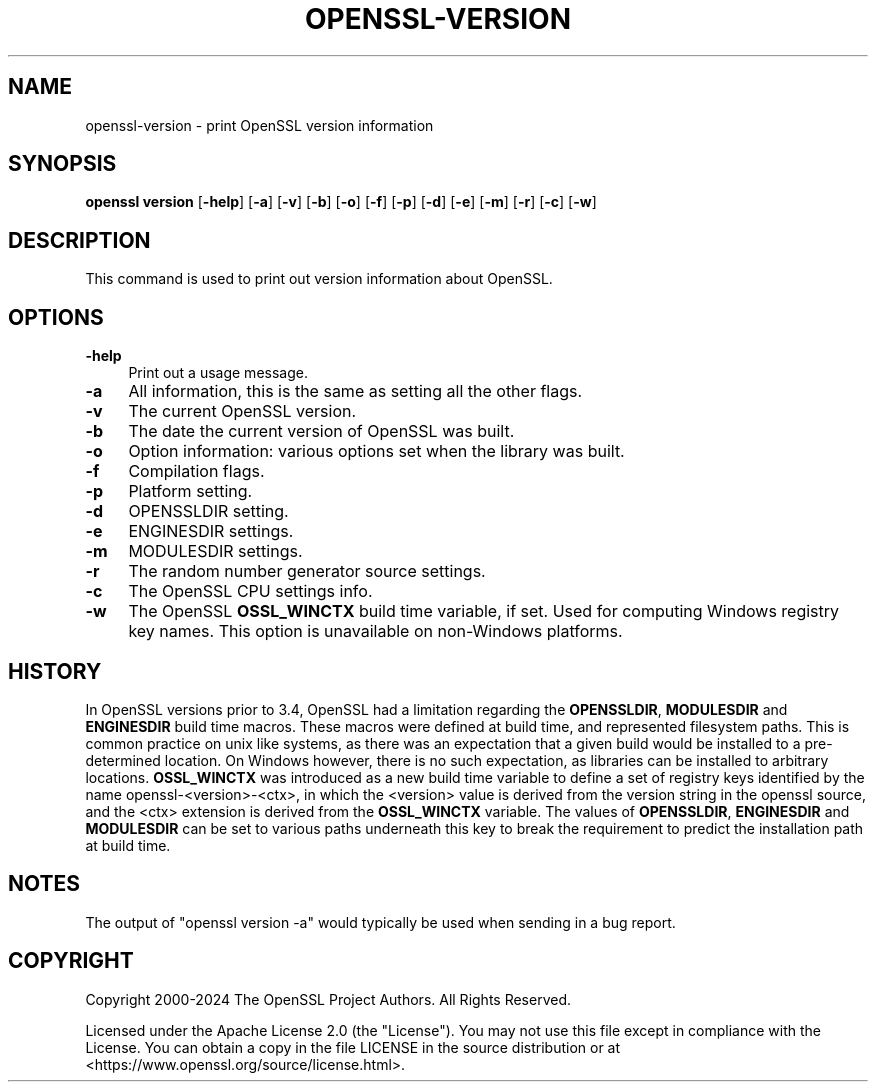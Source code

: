 .\" -*- mode: troff; coding: utf-8 -*-
.\" Automatically generated by Pod::Man 5.0102 (Pod::Simple 3.45)
.\"
.\" Standard preamble:
.\" ========================================================================
.de Sp \" Vertical space (when we can't use .PP)
.if t .sp .5v
.if n .sp
..
.de Vb \" Begin verbatim text
.ft CW
.nf
.ne \\$1
..
.de Ve \" End verbatim text
.ft R
.fi
..
.\" \*(C` and \*(C' are quotes in nroff, nothing in troff, for use with C<>.
.ie n \{\
.    ds C` ""
.    ds C' ""
'br\}
.el\{\
.    ds C`
.    ds C'
'br\}
.\"
.\" Escape single quotes in literal strings from groff's Unicode transform.
.ie \n(.g .ds Aq \(aq
.el       .ds Aq '
.\"
.\" If the F register is >0, we'll generate index entries on stderr for
.\" titles (.TH), headers (.SH), subsections (.SS), items (.Ip), and index
.\" entries marked with X<> in POD.  Of course, you'll have to process the
.\" output yourself in some meaningful fashion.
.\"
.\" Avoid warning from groff about undefined register 'F'.
.de IX
..
.nr rF 0
.if \n(.g .if rF .nr rF 1
.if (\n(rF:(\n(.g==0)) \{\
.    if \nF \{\
.        de IX
.        tm Index:\\$1\t\\n%\t"\\$2"
..
.        if !\nF==2 \{\
.            nr % 0
.            nr F 2
.        \}
.    \}
.\}
.rr rF
.\" ========================================================================
.\"
.IX Title "OPENSSL-VERSION 1ossl"
.TH OPENSSL-VERSION 1ossl 2025-07-24 3.5.1 OpenSSL
.\" For nroff, turn off justification.  Always turn off hyphenation; it makes
.\" way too many mistakes in technical documents.
.if n .ad l
.nh
.SH NAME
openssl\-version \- print OpenSSL version information
.SH SYNOPSIS
.IX Header "SYNOPSIS"
\&\fBopenssl version\fR
[\fB\-help\fR]
[\fB\-a\fR]
[\fB\-v\fR]
[\fB\-b\fR]
[\fB\-o\fR]
[\fB\-f\fR]
[\fB\-p\fR]
[\fB\-d\fR]
[\fB\-e\fR]
[\fB\-m\fR]
[\fB\-r\fR]
[\fB\-c\fR]
[\fB\-w\fR]
.SH DESCRIPTION
.IX Header "DESCRIPTION"
This command is used to print out version information about OpenSSL.
.SH OPTIONS
.IX Header "OPTIONS"
.IP \fB\-help\fR 4
.IX Item "-help"
Print out a usage message.
.IP \fB\-a\fR 4
.IX Item "-a"
All information, this is the same as setting all the other flags.
.IP \fB\-v\fR 4
.IX Item "-v"
The current OpenSSL version.
.IP \fB\-b\fR 4
.IX Item "-b"
The date the current version of OpenSSL was built.
.IP \fB\-o\fR 4
.IX Item "-o"
Option information: various options set when the library was built.
.IP \fB\-f\fR 4
.IX Item "-f"
Compilation flags.
.IP \fB\-p\fR 4
.IX Item "-p"
Platform setting.
.IP \fB\-d\fR 4
.IX Item "-d"
OPENSSLDIR setting.
.IP \fB\-e\fR 4
.IX Item "-e"
ENGINESDIR settings.
.IP \fB\-m\fR 4
.IX Item "-m"
MODULESDIR settings.
.IP \fB\-r\fR 4
.IX Item "-r"
The random number generator source settings.
.IP \fB\-c\fR 4
.IX Item "-c"
The OpenSSL CPU settings info.
.IP \fB\-w\fR 4
.IX Item "-w"
The OpenSSL \fBOSSL_WINCTX\fR build time variable, if set.
Used for computing Windows registry key names.  This option is unavailable on
non-Windows platforms.
.SH HISTORY
.IX Header "HISTORY"
In OpenSSL versions prior to 3.4, OpenSSL had a limitation regarding the
\&\fBOPENSSLDIR\fR, \fBMODULESDIR\fR and \fBENGINESDIR\fR build time macros.  These macros
were defined at build time, and represented filesystem paths.  This is common
practice on unix like systems, as there was an expectation that a given build
would be installed to a pre-determined location.  On Windows however, there is
no such expectation, as libraries can be installed to arbitrary locations.
\&\fBOSSL_WINCTX\fR was introduced as a new build time variable to define a set of
registry keys identified by the name openssl\-<version>\-<ctx>, in which the
<version> value is derived from the version string in the openssl source, and
the <ctx> extension is derived from the \fBOSSL_WINCTX\fR variable.  The values of
\&\fBOPENSSLDIR\fR, \fBENGINESDIR\fR and \fBMODULESDIR\fR can be set to various paths
underneath this key to break the requirement to predict the installation path at
build time.
.SH NOTES
.IX Header "NOTES"
The output of \f(CW\*(C`openssl version \-a\*(C'\fR would typically be used when sending
in a bug report.
.SH COPYRIGHT
.IX Header "COPYRIGHT"
Copyright 2000\-2024 The OpenSSL Project Authors. All Rights Reserved.
.PP
Licensed under the Apache License 2.0 (the "License").  You may not use
this file except in compliance with the License.  You can obtain a copy
in the file LICENSE in the source distribution or at
<https://www.openssl.org/source/license.html>.
